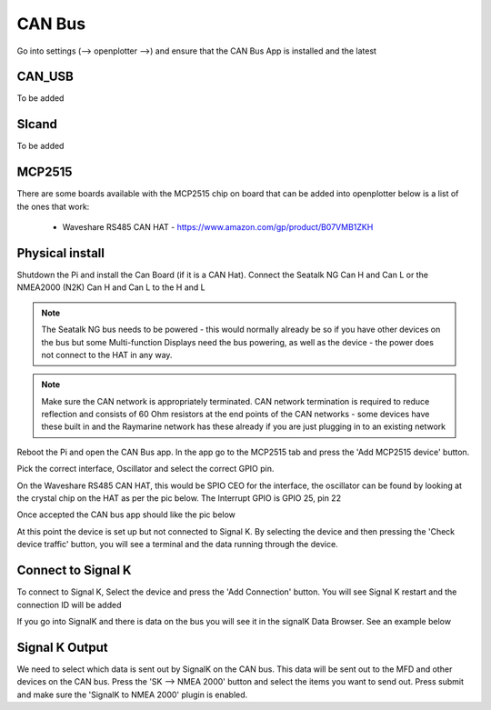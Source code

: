 .. _can:

CAN Bus
########

Go into settings (--> openplotter -->) and ensure that the CAN Bus App is installed and the latest

.. image:: img/can1.png

CAN_USB
*******

To be added

Slcand
******

To be added

MCP2515
*******

There are some boards available with the MCP2515 chip on board that can be added into openplotter below is a list of the ones that work:

	• Waveshare RS485 CAN HAT - https://www.amazon.com/gp/product/B07VMB1ZKH

Physical install
****************

Shutdown the Pi and install the Can Board (if it is a CAN Hat).
Connect the Seatalk NG Can H and Can L or the NMEA2000 (N2K) Can H and Can L to the H and L

.. image:: img/can2.png

.. note::
	The Seatalk NG bus needs to be powered - this would normally already be so if you have other devices on the bus but some Multi-function Displays need the bus powering, as well as the device - the power does not connect to the HAT in any way.

.. note::
	Make sure the CAN network is appropriately terminated.  CAN network termination is required to reduce reflection and consists of 60 Ohm resistors at the end points of the CAN networks - some devices have these built in and the Raymarine network has these already  if you are just plugging in to an existing network

Reboot the Pi and open the CAN Bus app.  In the app go to the MCP2515 tab and press the 'Add MCP2515 device' button. 

.. image:: img/can3.png

Pick the correct interface, Oscillator and select the correct GPIO pin. 

On the Waveshare RS485 CAN HAT, this would be SPIO CEO for the interface, the oscillator can be found by looking at the crystal chip on the HAT as per the pic below.  The Interrupt GPIO is GPIO 25, pin 22

.. image:: img/can4.png

Once accepted the CAN bus app should like the pic below

.. image:: img/can5.png

At this point the device is set up but not connected to Signal K.  By selecting the device and then pressing the 'Check device traffic' button, you will see a terminal and the data running through the device.

Connect to Signal K
********************

To connect to Signal K, Select the device and press the 'Add Connection' button.  You will see Signal K restart and the connection ID will be added

.. image:: img/can6.png

If you go into SignalK and there is data on the bus you will see it in the signalK Data Browser.  See an example below

.. image:: img/can7.png

Signal K Output
***************

We need to select which data is sent out by SignalK on the CAN bus.  This data will be sent out to the MFD and other devices on the CAN bus.  Press the 'SK --> NMEA 2000' button and select the items you want to send out.  Press submit and make sure the 'SignalK to NMEA 2000' plugin is enabled.
